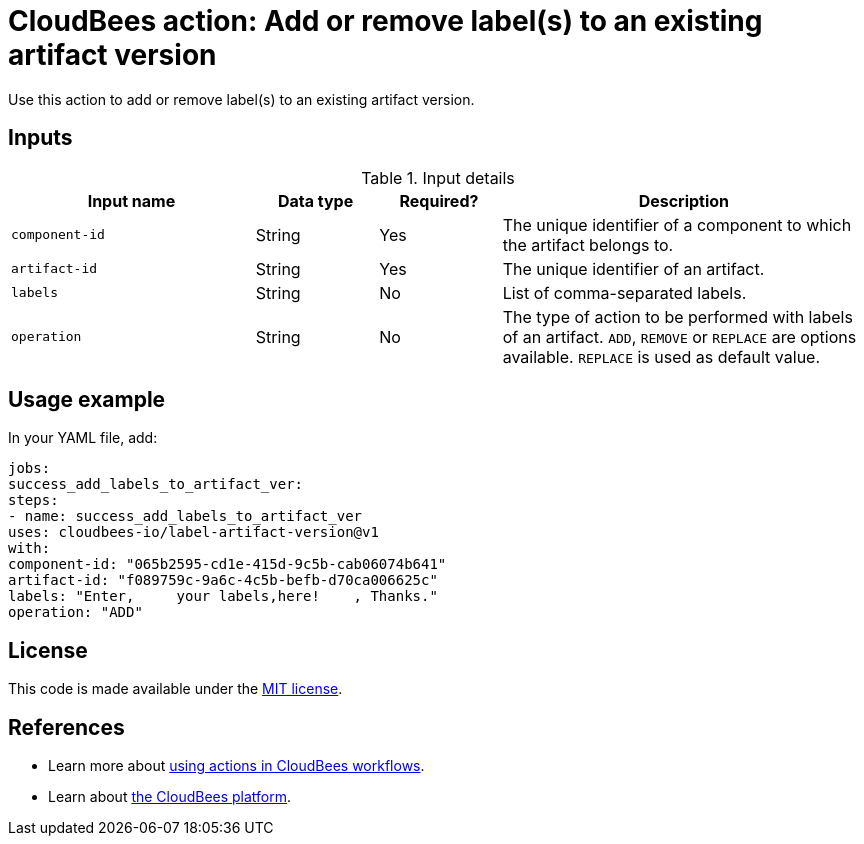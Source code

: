 = CloudBees action: Add or remove label(s) to an existing artifact version

Use this action to add or remove label(s) to an existing artifact version.


== Inputs

[cols="2a,1a,1a,3a",options="header"]
.Input details
|===

| Input name
| Data type
| Required?
| Description

| `component-id`
| String
| Yes
| The unique identifier of a component to which the artifact belongs to.

| `artifact-id`
| String
| Yes
| The unique identifier of an artifact.

| `labels`
| String
| No
| List of comma-separated labels.

| `operation`
| String
| No
| The type of action to be performed with labels of an artifact. `ADD`, `REMOVE` or `REPLACE` are options available. `REPLACE` is used as default value.

|===

== Usage example

In your YAML file, add:

[source,yaml]
----
jobs:
success_add_labels_to_artifact_ver:
steps:
- name: success_add_labels_to_artifact_ver
uses: cloudbees-io/label-artifact-version@v1
with:
component-id: "065b2595-cd1e-415d-9c5b-cab06074b641"
artifact-id: "f089759c-9a6c-4c5b-befb-d70ca006625c"
labels: "Enter,     your labels,here!    , Thanks."
operation: "ADD"

----

== License

This code is made available under the
link:https://opensource.org/license/mit/[MIT license].

== References

* Learn more about link:https://docs.cloudbees.com/docs/cloudbees-saas-platform-actions/latest/[using actions in CloudBees workflows].
* Learn about link:https://docs.cloudbees.com/docs/cloudbees-saas-platform/latest/[the CloudBees platform].
